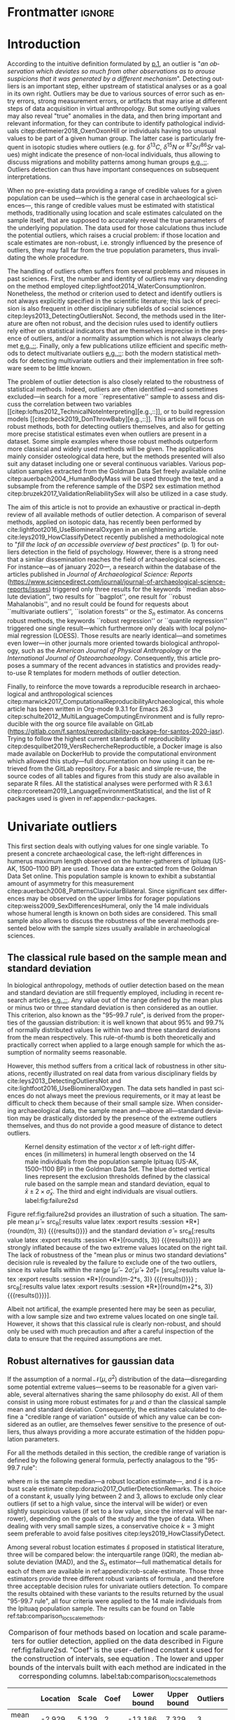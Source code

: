 #+AUTHOR: Frédéric Santos
#+LATEX_CLASS: elsarticle
#+LATEX_CLASS_OPTIONS: [review, 3p]
#+OPTIONS: toc:nil author:nil
#+STARTUP: overview
#+LATEX_HEADER: \usepackage[english]{babel}
#+LATEX_HEADER: \usepackage[matha,mathb]{mathabx}
#+LATEX_HEADER: \usepackage{amsmath}
#+LATEX_HEADER: \usepackage{lineno}
#+LATEX_HEADER: \usepackage{hyperref}
#+LATEX_HEADER: \journal{Journal of Archaeological Science: Reports}
#+LATEX_HEADER: \modulolinenumbers[1]
#+LATEX_HEADER: \bibliographystyle{model5-names}\biboptions{authoryear,sort}
#+LATEX_HEADER: \newcommand{\med}{\text{med}}
#+LANGUAGE: en

* Reviewers recommended to the editor                              :noexport:
- Gilles Escarguel
- Sébastien Lê
- Tamsin O'Connell
- Richard J. Smith
- Bruce E. Trumbo
* Initial cover letter                                             :noexport:
[[./cover_letter.org]]
* Shell command for reproducibility                                 :noexport:
  #+begin_src shell :eval no
  emacs -q -l init_Santos2020.el manuscript_outliers_Santos_2020.org
  #+end_src
* Frontmatter                                                        :ignore:
#+begin_export latex
\begin{frontmatter}

\title{Modern methods for old data: An overview of some robust methods for outliers detection with applications in osteology}

\author{Frédéric Santos\corref{cor1}}
\ead{frederic.santos@u-bordeaux.fr}
\cortext[cor1]{Corresponding author}
\address{Université de Bordeaux, UMR 5199 PACEA, Bâtiment B8, Allée Geoffroy Saint-Hilaire, CS 50023, 33615 Pessac Cedex, France.}

\begin{abstract}
Whereas outlier detection is routinely performed in archaeological sciences and may have a substantial impact of subsequent discussion and interpretations, modern and robust methods are rarely employed in our disciplinary field. The detection of univariate outliers mainly relies on the well-known rule of ``sample mean plus or minus two standard deviations'', whose the lack of robustness is illustrated in this article. Furthermore, specific and efficient methods for multivariate outliers seem to be very little known and rarely used through the literature published in the \textit{Journal of Archaeological Science: Reports}. To fill this gap, this article aims to present and summarize some robust methods well suited to the data usually gathered in archaeological and anthropological sciences, for both univariate and multivariate outliers. Robust methods for correlation and linear regression, whose results remain correct even in presence of strong outliers, are also illustrated. Methodological guidelines are discussed, in the light of applications in osteology. All the results (figures and tables) presented in this article can be fully reproduced with the companion R code available online, thus providing to the researchers some examples of templates for outliers detection.
\end{abstract}

\begin{keyword}
isolation forests \sep MAD \sep robust Mahalanobis distance \sep robust statistics \sep R language
\end{keyword}

\end{frontmatter}

\linenumbers
#+end_export
* Introduction
According to the intuitive definition formulated by [[citet:hawkins1980_IdentificationOutliers][p.1]], an outlier is "/an observation which deviates so much from other observations as to arouse suspicions that it was generated by a different mechanism/". Detecting outliers is an important step, either upstream of statistical analyses or as a goal in its own right. Outliers may be due to various sources of error such as entry errors, strong measurement errors, or artifacts that may arise at different steps of data acquisition in virtual anthropology. But some outlying values may also reveal "true" anomalies in the data, and then bring important and relevant information, for they can contribute to identify pathological individuals citep:dietmeier2018_OxenOxonHill or individuals having too unusual values to be part of a given human group. The latter case is particularly frequent in isotopic studies where outliers (e.g. for $\delta{}^{13}C$, $\delta{}^{15}N$ or ${}^{87}Sr/{}^{86}Sr$ values) might indicate the presence of non-local individuals, thus allowing to discuss migrations and mobility patterns among human groups [[citep:santana-sagredo2015_IsotopicEvidenceDivergent,hakenbeck2010_DietMobilityEarly][e.g.,::]]. Outliers detection can thus have important consequences on subsequent interpretations.

When no pre-existing data providing a range of credible values for a given population can be used---which is the general case in archaeological sciences---, this range of credible values must be estimated with statistical methods, traditionally using location and scale estimates calculated on the sample itself, that are supposed to accurately reveal the true parameters of the underlying population. The data used for those calculations thus include the potential outliers, which raises a crucial problem: if those location and scale estimates are non-robust, i.e. strongly influenced by the presence of outliers, they may fall far from the true population parameters, thus invalidating the whole procedure.

The handling of outliers often suffers from several problems and misuses in past sciences. First, the number and identity of outliers may vary depending on the method employed citep:lightfoot2014_WaterConsumptionIron. Nonetheless, the method or criterion used to detect and identify outliers is not always explicitly specified in the scientific literature; this lack of precision is also frequent in other disciplinary subfields of social sciences citep:leys2013_DetectingOutliersNot. Second, the methods used in the literature are often not robust, and the decision rules used to identify outliers rely either on statistical indicators that are themselves imprecise in the presence of outliers, and/or a normality assumption which is not always clearly met [[citep:wright2005_IdentifyingImmigrantsTikal,webb2013_ExploringGeographicOrigins][e.g.,::]]. Finally, only a few publications utilize efficient and specific methods to detect multivariate outliers [[citep:harris1988_PrincipalComponentsAnalysis,mahoney2006_DentalMicrowearNatufian,algee-hewitt2016_PopulationInferenceContemporary][e.g.,::]]: both the modern statistical methods for detecting multivariate outliers and their implementation in free software seem to be little known. 

The problem of outlier detection is also closely related to the robustness of statistical methods. Indeed, outliers are often identified ---and sometimes excluded---in search for a more ``representative'' sample to assess and discuss the correlation between two variables [[citep:loftus2012_TechnicalNoteInterpreting][e.g.,::]], or to build regression models [[citep:beck2019_DonThrowBaby][e.g.,::]]. This article will focus on robust methods, both for detecting outliers themselves, and also for getting more precise statistical estimates even when outliers are present in a dataset. Some simple examples where those robust methods outperform more classical and widely used methods will be given. The applications mainly consider osteological data here, but the methods presented will also suit any dataset including one or several continuous variables. Various population samples extracted from the Goldman Data Set freely available online citep:auerbach2004_HumanBodyMass will be used through the text, and a subsample from the reference sample of the DSP2 sex estimation method citep:bruzek2017_ValidationReliabilitySex will also be utilized in a case study.

The aim of this article is not to provide an exhaustive or practical in-depth review of all available methods of outlier detection. A comparison of several methods, applied on isotopic data, has recently been performed by cite:lightfoot2016_UseBiomineralOxygen in an enlightening article. cite:leys2019_HowClassifyDetect recently published a methodological note to "/fill the lack of an accessible overview of best practices/" (p. 1) for outliers detection in the field of psychology. However, there is a strong need that a similar dissemination reaches the field of archaeological sciences. For instance---as of january 2020---, a research within the database of the articles published in /Journal of Archaeological Science: Reports/ (https://www.sciencedirect.com/journal/journal-of-archaeological-science-reports/issues) triggered only three results for the keywords ``median absolute deviation'', two results for ``bagplot'', one result for ``robust Mahalanobis'', and no result could be found for requests about ``multivariate outliers'', ``isolation forests'' or the $S_n$ estimator. As concerns robust methods, the keywords ``robust regression'' or ``quantile regression'' triggered one single result---which furthermore only deals with local polynomial regression (LOESS). Those results are nearly identical---and sometimes even lower---in other journals more oriented towards biological anthropology, such as the /American Journal of Physical Anthropology/ or the /International Journal of Osteoarchaeology/. Consequently, this article proposes a summary of the recent advances in statistics and provides ready-to-use R templates for modern methods of outlier detection.

Finally, to reinforce the move towards a reproducible research in archaeological and anthropological sciences citep:marwick2017_ComputationalReproducibilityArchaeological, this whole article has been written in Org-mode 9.3.1 for Emacs 26.3 citep:schulte2012_MultiLanguageComputingEnvironment and is fully reproducible with the org source file available on GitLab (\url{https://gitlab.com/f.santos/reproducibility-package-for-santos-2020-jasr}). Trying to follow the highest current standards of reproducibility citep:desquilbet2019_VersRechercheReproductible, a Docker image is also made available on DockerHub to provide the computational environment which allowed this study---full documentation on how using it can be retrieved from the GitLab repository. For a basic and simple re-use, the source codes of all tables and figures from this study are also available in separate R files. All the statistical analyses were performed with R 3.6.1 citep:rcoreteam2019_LanguageEnvironmentStatistical, and the list of R packages used is given in ref:appendix:r-packages.

* Univariate outliers
This first section deals with outlying values for one single variable. To present a concrete archaeological case, the left-right differences in humerus maximum length observed on the hunter-gatherers of Ipituaq (US-AK, 1500--1100 BP) are used. Those data are extracted from the Goldman Data Set online. This population sample is known to exhibit a substantial amount of asymmetry for this measurement citep:auerbach2008_PatternsClavicularBilateral. Since significant sex differences may be observed on the upper limbs for forager populations citep:weiss2009_SexDifferencesHumeral, only the 14 male individuals whose humeral length is known on both sides are considered. This small sample also allows to discuss the robustness of the several methods presented below with the sample sizes usually available in archaeological sciences.

** The classical rule based on the sample mean and standard deviation
In biological anthropology, methods of outlier detection based on the mean and standard deviation are still frequently employed, including in recent research articles [[citep:bergstrom2019_NutritionalImportanceInvertebrates,lubritto2017_NewDietaryEvidence][e.g.,::]]. Any value out of the range defined by the mean plus or minus two or three standard deviation is then considered as an outlier. This criterion, also known as the "95–99.7 rule", is derived from the properties of the gaussian distribution: it is well known that about 95% and 99.7% of normally distributed values lie within two and three standard deviations from the mean respectively. This rule-of-thumb is both theoretically and practically correct when applied to a large enough sample for which the assumption of normality seems reasonable.

However, this method suffers from a critical lack of robustness in other situations, recently illustrated on real data from various disciplinary fields by cite:leys2013_DetectingOutliersNot and cite:lightfoot2016_UseBiomineralOxygen. The data sets handled in past sciences do not always meet the previous requirements, or it may at least be difficult to check them because of their small sample size. When considering archaeological data, the sample mean and---above all---standard deviation may be drastically distorded by the presence of the extreme outliers themselves, and thus do not provide a good measure of distance to detect outliers.

#+begin_src R :results file graphics :file figures/failure2sd.png :exports results :width 600 :height 400 :tangle ./../R/Figure1_densityplot.R :session *R*
##########################
### Load required packages
##########################
library(anthrostat)
library(bioanth)

############################
## Load the Goldman Data Set
############################
data(goldman, package = "bioanth")
## Select the population sample from Ipituaq (males only):
dat <- subset(goldman, NOTE == 'Ipituaq - Point Hope, AK' & Sex == "M")

##################################################
### Compute left-right asymmetry in humeral length
##################################################
asym <- na.omit(dat$LHML - dat$RHML)
names(asym) <- 1:length(asym) # each individual is given a label

#####################################
### Density plot + outliers detection
#####################################
## Set graphical parameters:
par(cex = 1.15, mar = c(4.5, 4.5, 1, 1))
## Perform outliers detection with anthrostat R package:
id_outl <- norm_outliers(asym, coef = 2)
## Kernel density plot, with decision thresholds for outliers:
plot(id_outl, method = "mean_std", number_id = 2)
#+end_src

#+CAPTION: Kernel density estimation of the vector $x$ of left-right differences (in millimeters) in humeral length observed on the 14 male individuals from the population sample Ipituaq (US-AK, 1500--1100 BP) in the Goldman Data Set. The blue dotted vertical lines represent the exclusion thresholds defined by the classical rule based on the sample mean and standard deviation, equal to $\bar{x} \pm 2 \times \hat{\sigma}_x$. The third and eight individuals are visual outliers. label:fig:failure2sd
#+ATTR_LATEX: :width 0.6\textwidth
#+RESULTS:
[[file:figures/failure2sd.png]]

#+begin_src R :results output :session *R* :exports none
## Compute some sample estimates (required for inline blocks below):
m <- mean(asym)
s <- sd(asym)
#+end_src

#+RESULTS:

Figure ref:fig:failure2sd provides an illustration of such a situation. The sample mean $\hat{\mu}$ = src_R[:results value latex :export results :session *R*]{round(m, 3)} {{{results(@@latex:-2.929@@)}}} and the standard deviation $\hat{\sigma}$ = src_R[:results value latex :export results :session *R*]{round(s, 3)} {{{results(@@latex:5.129@@)}}} are strongly inflated because of the two extreme values located on the right tail. The lack of robustness of the "mean plus or minus two standard deviations" decision rule is revealed by the failure to exclude one of the two outliers, since its value falls within the range $[\hat{\mu} - 2 \hat{\sigma}; \hat{\mu} + 2 \hat{\sigma}] =$ [src_R[:results value latex :export results :session *R*]{round(m-2*s, 3)} {{{results(@@latex:-13.186@@)}}} ; src_R[:results value latex :export results :session *R*]{round(m+2*s, 3)} {{{results(@@latex:7.329@@)}}}].

Albeit not artifical, the example presented here may be seen as peculiar, with a low sample size and two extreme values located on one single tail. However, it shows that this classical rule is clearly non-robust, and should only be used with much precaution and after a careful inspection of the data to ensure that the required assumptions are met.

** Robust alternatives for gaussian data
If the assumption of a normal $\mathcal{N}(\mu, \sigma^2)$ distribution of the data---disregarding some potential extreme values---seems to be reasonable for a given variable, several alternatives sharing the same philosophy do exist. All of them consist in using more robust estimates for $\mu$ and $\sigma$ than the classical sample mean and standard deviation. Consequently, the estimates calculated to define a "credible range of variation" outside of which any value can be considered as an outlier, are themselves fewer sensitive to the presence of outliers, thus always providing a more accurate estimation of the hidden population parameters.

For all the methods detailed in this section, the credible range of variation is defined by the following general formula, perfectly analagous to the "95-99.7 rule": 

#+begin_export latex
\begin{equation}
[m - k \cdot \hat{s} \, ; \, m + k \cdot \hat{s}] \label{eq:formula_loc_scale_univ}
\end{equation}
#+end_export

where $m$ is the sample median---a robust location estimate---, and $\hat{s}$ is a robust scale estimate citep:dorazio2017_OutlierDetectionRemarks. The choice of a constant $k$, usually lying between $2$ and $3$, allows to exclude only clear outliers (if set to a high value, since the interval will be wider) or even slightly suspicious values (if set to a low value, since the interval will be narrower), depending on the goals of the study and the type of data. When dealing with very small sample sizes, a conservative choice $k = 3$ might seem preferable to avoid false positives citep:leys2019_HowClassifyDetect. 

Among several robust location estimates $\hat{s}$ proposed in statistical literature, three will be compared below: the interquartile range (IQR), the median absolute deviation (MAD), and the $S_n$ estimator---full mathematical details for each of them are available in ref:appendix:rob-scale-estimate. Those three estimators provide three different robust variants of formula \eqref{eq:formula_loc_scale_univ}, and therefore three acceptable decision rules for univariate outliers detection. To compare the results obtained with these variants to the results returned by the usual "95-99.7 rule", all four criteria were applied to the 14 male individuals from the Ipituaq population sample. The results can be found on Table ref:tab:comparison_loc_scale_methods.

#+begin_src R :results value table :exports results :colnames yes :rownames yes :tangle ./../R/Table1_compare_methods.R
##########################
### Load required packages
##########################
library(anthrostat)
library(bioanth)

#############################
### Load the Goldman Data Set
#############################
data(goldman, package = "bioanth")
## Select the population sample from Ipituaq (males only):
dat <- subset(goldman, NOTE == 'Ipituaq - Point Hope, AK' & Sex == "M")

##################################################
### Compute left-right asymmetry in humeral length
##################################################
asym <- na.omit(dat$LHML - dat$RHML)
names(asym) <- 1:length(asym) # each individual is given a label

#####################################################################
### Summarize and compare four different outlier detection strategies
#####################################################################
results <- norm_outliers(asym, coef = 2)
summary(results)
#+end_src

#+CAPTION: Comparison of four methods based on location and scale parameters for outlier detection, applied on the data described in Figure ref:fig:failure2sd. "Coef" is the user-defined constant $k$ used for the construction of intervals, see equation \eqref{eq:formula_loc_scale_univ}. The lower and upper bounds of the intervals built with each method are indicated in the corresponding columns. label:tab:comparison_loc_scale_methods
#+RESULTS:
|                 | Location | Scale | Coef | Lower bound | Upper bound | Outliers |
|-----------------+----------+-------+------+-------------+-------------+----------|
| mean and sd     |   -2.929 | 5.129 |    2 |     -13.186 |       7.329 | 3        |
| median and IQR  |       -4 |  2.78 |    2 |       -9.56 |        1.56 | 3, 8     |
| median and MAD  |       -4 | 2.965 |    2 |       -9.93 |        1.93 | 3, 8     |
| median and $S_n$ |       -4 | 3.578 |    2 |     -11.156 |       3.156 | 3, 8     |

It can be seen that, unlike the usual method based on non-robust estimates, the three robust methods detect both the individuals 3 and 8 as outliers. None of them suffer from the inflation of location and scale parameters---caused by the two outliers located on the right tail---that affects the usual method. As a consequence, at any given value of $k$, the interval they provide for outlier detection is much narrower, and more accurately captures the range of usual values for the humeral asymmetry in this population sample.

** Robust methods which do not assume normality
In most contexts of past sciences, such as osteometric or isotopic studies, there is almost always a presupposition of normality for all the variables considered---once again, discarding a few potential "true" outliers (e.g., migrants, pathological individuals or entry errors). As noted by [[citet:lightfoot2016_UseBiomineralOxygen][::p. 22]], skewed data may simply indicate a sample with several outliers on the same distribution tail, as in Figure ref:fig:failure2sd. 

Severely skewed distributions arise almost systematically in some disciplinary fields such as neurosciences citep:rousselet2019_ReactionTimesOther. Specific methods have been proposed for such variables, and numerous formulas do exist depending on the degree of skewness observed on the data citep:hubert2008_AdjustedBoxplotSkewed. Conversely, few variables studied by biological anthropologists or archaeologists are intrinsically far from normality. For those reasons, the need of specific methods for non-gaussian data is lower than in other disciplines. Consequently, the methods accounting for skewed distributions are to be used with caution, for they might lead to spurious results as it will be shown below.

As a general rule:
1. If the distribution may at least be considered as symmetrical, the three robust variants exposed in section [[Robust alternatives for gaussian data]] remain valid, albeit more difficult to use since their scale factors must be approximated through computer simulations citep:rousseeuw1993_AlternativesMedianAbsolute.
2. If there is a good reason to suspect an asymmetric or skewed distribution in the whole underlying population, the use of a robust measure of skewness such as the medcouple citep:brys2004_RobustMeasureSkewness might constitute a useful first step. A high medcouple value (close to 1) may indicate that the variable is intrinsically skewed, i.e. exhibits a substantial skewness that is not only due to a few outliers.

In the general case of no particular assumption about the distribution of the variable, boxplot-based rules are a simple yet efficient way to proceed.

*** The classical boxplot rule
Boxplots citep:tukey1977_ExploratoryDataAnalysis are often used to detect univariate outliers. Widely used in past sciences, this rule makes no particular assumption about the underlying distribution. According to the standard boxplot rule, the credible range of credible values (i.e., the boxplot /fences/) is defined by:

#+begin_export latex
\begin{equation}
[q_1 - k \cdot IQR \, ; \, q_3 + k \cdot IQR] \label{eq:boxplot}
\end{equation}
#+end_export

where $q_1$ and $q_3$ are the first and third empirical quartiles respectively. The constant $k$ is traditionally set to $1.5$, although more conservative values such as 2 or 3 are also admissible depending on the goals of the study. It should be noted that this interval is centered around the arithmetic mean of $q_1$ and $q_3$ (which is usually not equal to the median) and is not symmetrical.

*** Adjusted boxplots for skewed distributions
Some amendments to the previous rule have been proposed to achieve a better accuracy for skewed distributions. For slightly skewed distributions, cite:kimber1990_ExploratoryDataAnalysis proposed a rule based on so-called semi-interquartile ranges, and defined the following interval:

#+begin_export latex
\begin{equation}
[q_1 - 2k \cdot (m - q_1) \, ; \, q_3 + 2k \cdot (q_3 - m)]  \label{eq:adjusted_boxplot}
\end{equation}
#+end_export
using previous notations, and a value of $k$ still usually equal to 1.5.

*** Application to the Goldman Data Set
An example of visually slightly skewed distribution can be given by considering the asymmetry in tibia mediolateral diameter within the population sample of Giza (Egypt, 4700--4200 BP, shortcode in the Goldman Data Set: "Pyramiden, Gizeh"). A kernel density estimation of those values is presented in Figure ref:fig:asymGiza.

#+begin_src R :results file graphics :file figures/skewness.png :exports results :width 600 :height 400 :tangle ./../R/Figure2_Giza.R
##########################
### Load required packages
##########################
library(bioanth)
library(univOutl)

#############################
### Load the Goldman Data Set
#############################
data(goldman)
goldman <- as.data.frame(goldman) # tibble to data.frame
## Select the population sample of Giza:
dat <- subset(goldman, NOTE == "Pyramiden, Gizeh")

#####################################################
### Compute asymmetry in tibia medio-lateral diameter
#####################################################
dat <- na.omit(dat[ , c("RTMLD", "LTMLD")])
asym <- dat$RTMLD - dat$LTMLD
names(asym) <- 1:length(asym)

#####################################
### Density plot + outliers detection
#####################################
## Kernel density estimation:
kde <- density(asym, adjust = 1.4)
## Density plot:
par(cex = 1.15, mar = c(4.5, 4.5, 1, 1))
plot(kde, main = "")
rug(asym, col = "red", lwd = 2)
## Add the names of the most extreme values on the right tail:
text(x = sort(asym, dec = TRUE)[1:4], y = 0, pos = c(3, 4, 2, 3),
     labels = names(sort(asym, dec = TRUE)[1:4]), col = "red")
## Add thresholds for outlier detection:
abline(v = boxB(asym, method = "resistant")$fences, # standard fences
       col = "darkgoldenrod", lty = 2, lwd = 2)
abline(v = boxB(asym, method = "asymmetric")$fences, # asymmetric fences
       col = "purple", lty = 3, lwd = 2)
## Add a legend:
legend("topright", lty = c(2, 3),
       col = c("darkgoldenrod", "purple"),
       legend = c("Standard boxplot fences",
                  "Asymmetric boxplot fences")
       )
#+end_src

#+CAPTION: Kernel density estimation of the vector right-left differences (in millimeters) in tibial mediolateral diameter observed on the 21 individuals from the population sample of Giza (Egypt, 4700--4200 BP) in the Goldman Data Set. The four most extreme individuals on the right tail are labeled in red. label:fig:asymGiza
#+ATTR_LATEX: :width 0.6\textwidth
#+RESULTS:
[[file:figures/skewness.png]]

Out of any context, this distribution might simply be regarded as right-skewed. Actually, asymmetric boxplot fences do not detect any outlier---not even the extreme individual 14. This basically means that /if one makes the assumption that tibial asymmetries are intrinsically right-skewed in the whole underlying population/, then no value can be regarded as an outlier in this sample. Such an asymmetry pattern might happen: as various subsets of a given population can present different degrees of directional asymmetry citep:graham2016_FluctuatingAsymmetryHuman, a complex mixture of fluctuating asymmetry, differential directional asymmetry and/or antisymmetry might indeed end in a skewed distribution. However, if this---strong---assumption is false, accounting for skewness leads to misleading results, since this skewness would not be a characteristic of the underlying population but rather a side-effect of several outliers located on the right tail. Indeed, standard boxplot fences (not adjusted for skewness) do detect the individual 14 as a clear outlier in this population sample.

Accounting for skewed distributions is then a delicate matter and relies on strong biological assumptions that should definitely be supported by previous knwoledge. The choice of a given method of outlier detection must not be based only on statistical considerations, but also depends on the biological knowledge about the variable and population studied citep:leys2019_HowClassifyDetect.

* Multivariate outliers
When several variables are involved, using specific methods is mandatory, and one should not rely only on a combination of univariate methods, although it may be a good starting point to get a basic understanding of the data citep:unwin2019_MultivariateOutliersO3. Among many other available algorithms such as ``Dbscan'' citep:ester1996_DensitybasedAlgorithmDiscovering or ``hdoutliers'' citep:wilkinson2018_VisualizingBigData, two methods are detailed below, which are both conceptually rather simple and practically easy-to-use, and have efficient implementations in both R and Python languages.

** Robust Mahalanobis distance
Unlike euclidean distance, Mahalanobis distance takes into account the correlation between the variables when computing dissimilarities among individuals. For this reason, it is popular in biological anthropology citep:pilloud2016_BiologicalDistanceAnalysis, where the data suffers almost always from intercorrelation. In a formal way, Mahalanobis distance between an individual $x_i$ (described by $p$ variables) and the multivariate sample mean $\hat{\mu}$ is defined by:

#+begin_export latex
\begin{equation}
D_{i} = \sqrt{{}^t(x_i - \hat{\mu}) \Sigma^{-1} (x_i - \hat{\mu})} \label{eq:maha}
\end{equation}
#+end_export

where $x_i, \hat{\mu} \in \mathbb{R}^p$, and $\Sigma$ is the $p \times p$ empirical covariance matrix.

The Mahalanobis distance can be used to detect multivariate outliers [[citep:stynder2009_CraniometricEvidenceSouth][e.g.,::]]. It is known to be primarily applicable to multivariate normal distributions---or at least elliptically symmetric unimodal distributions---although some studies suggest that its use can be generalized to some extent when the data depart from normality citep:warren2011_UseMahalanobisDistance. The outliers are those individuals whose the distance to the centroid $\hat{\mu}$ is greater than $\sqrt{\chi^2_{p; 1-\alpha}}$, i.e. the square-root of the $1-\alpha$ quantile of a Pearson distribution with $p$ degrees of freedom. $\alpha$ may usually vary from 0.001 (for a very conservative rule) to 0.05 (for a not too conservative rule), depending on the aim of the study.

This method is a generalization of the univariate rule relying on the sample mean and standard deviation, described in section [[The classical rule based on the sample mean and standard deviation]], and thus it suffers from the same lack of robustness. As for the ``95--99.7 rule'' in the univariate case, the estimates used in the formula \eqref{eq:maha} are non-robust and may be distorded by potential outliers, thus making invalid the whole decision rule.

A robust variant of Mahalanobis distance, also known as the MCD (minimum covariance determinant) algorithm, was proposed to circumvent these weaknesses citep:rousseeuw1999_FastAlgorithmMinimum,hubert2018_MinimumCovarianceDeterminant. Intuitively, it can be seen as an iterative method that uses only the "good part of the data" (i.e., uncontaminated data) to derive a robust location estimate $\hat{\mu}_{\text{MCD}}$ and a robust variability estimate $\hat{\Sigma}_{\text{MCD}}$ which will be used instead of the classical $\hat{\mu}$ and $\hat{\Sigma}$ estimates in equation \eqref{eq:maha}. As in the case of the usual Mahalanobis distance, the outliers are defined as those individuals whose robust Mahalanobis distance exceeds the threshold $\sqrt{\chi^2_{p; 1-\alpha}}$. More mathematical details, along with basic guidelines to determine the "good part of the data", are available in ref:appendix:robust-maha.

A simple (and easy to visualize) example may be used to illustrate the differences between the classical and robust versions of the Mahalanobis distance. Figure ref:fig:plot3d_Sayala represents a three-dimensional scatterplot for the Sayala population sample, retrieved from the Goldman Data Set. The maximal lengths of three long bones, the left femur, humerus and tibia, are considered. Visually, three outliers---the individuals 7, 14 and 20---can be identified.

#+begin_src R :results file graphics :file figures/plot3D-sayala.png :exports results :width 500 :height 450 :tangle ./../R/Figure3_plot3D_Sayala.R
##########################
### Load required packages
##########################
library(bioanth)
library(scatterplot3d)

#############################
### Load the Goldman Data Set
#############################
data(goldman, package = "bioanth")
## Select the population sample "Sayala":
sayala <- subset(goldman, NOTE == "Sayala")
## Select appropriate variables (left bones, 3 max. lengths):
sayala <- na.omit(sayala[ , c("LFML", "LTML", "LHML")])
## Relabel the individuals (more convenient in graphical representation):
rownames(sayala) <- 1:nrow(sayala)

###########
### 3D plot
###########
s3d <- scatterplot3d(x = sayala[, 1], y = sayala[, 2], z = sayala[, 3],
                     highlight.3d = TRUE, box = FALSE, type = "h",
                     pch = 16, lty.hplot = 3,
                     xlab = "LFML (mm)", ylab = "LTML (mm)", zlab = "LHML (mm)",
                     mar = c(2.5, 2.5, 0, 2))
text(s3d$xyz.convert(sayala), labels = rownames(sayala),
     pos = 3, cex = 0.9)
#+end_src

#+CAPTION: 3D scatterplot of the population sample of Sayala, drawn from the Goldman Data Set. The maximal lengths of three long bones are represented. label:fig:plot3d_Sayala
#+ATTR_LATEX: :width 0.55\textwidth
#+RESULTS:
[[file:figures/plot3D-sayala.png]]

The presence of those outliers causes an inflation of the generalized variance, i.e. a distorsion of the classical covariance matrix $\Sigma$. Consequently, the classical and robust Mahalanobis distances provide different sets of outliers here (Fig. ref:fig:stripcharts-maha). For an $\alpha$ level of 0.01, the classical version detects no outlier at all, whereas the robust version identifies the two individuals 14 and 20. For an $\alpha$ level of 0.05, the robust version also detects the individual 7, which is still far from the exclusion boundary for the classical version.

#+begin_src R :results file graphics :file figures/maha-dd.png :exports results :width 400 :height 400 :tangle ./../R/Figure4_stripcharts_mahalanobis.R
##########################
### Load required packages
##########################
library(bioanth)
library(robustbase)

#############################
### Load the Goldman Data Set
#############################
data(goldman, package = "bioanth")
goldman <- as.data.frame(goldman) # tibble to data.frame
## Select the population sample "Sayala" :
sayala <- subset(goldman, NOTE == "Sayala")
## Select appropriate variables (left bones, 3 max. lengths):
sayala <- na.omit(sayala[ , c("LFML", "LTML", "LHML")])
## Relabel the individuals (more convenient in graphical representation):
rownames(sayala) <- 1:nrow(sayala)

#################################
### Compute Mahalanobis distances
#################################
## Classic distance:
maha <- mahalanobis(sayala, center = colMeans(sayala),
                    cov = cov(sayala))
## Robust distances:
mcd <- covMcd(sayala, alpha = 0.75,
              nsamp = "best")$mah
## Add individual IDs:
names(mcd) <- names(maha) <- rownames(sayala)

#####################################################
### Plot the classic and robust Mahalanobis distances
#####################################################
set.seed(12345) # arbitrary seed to ensure reproducbility
par(cex = 1.15, mar = c(2.5, 4, 1, 1))
stripchart(x = list(maha, mcd), method = "jitter",
           vertical = TRUE, group.names = c("Classic", "Robust"),
           pch = 16, jitter = 0.04, ylab = "Mahalanobis distances")
## Add thresholds (Pearson quantiles):
abline(h = qchisq(0.99, df = 3), lty = 2, col = "red")
abline(h = qchisq(0.95, df = 3), lty = 2, col = "orange")
## Add the names of the individuals detected as outliers:
text(x = 2, y = sort(mcd, decreasing = TRUE)[1:3],
     labels = names(sort(mcd, decreasing = TRUE))[1:3], pos = 2)
text(x = c(0.95, 1.05), y = sort(maha, decreasing = TRUE)[1:2],
     labels = names(sort(maha, decreasing = TRUE))[1:2], pos = 3)
## Add the legend:
legend("topleft", lty = 2, col = c("red", "orange"),
       legend = c(expression(paste(alpha, " = ", 0.01)),
                  expression(paste(alpha, " = ", 0.05))))
#+end_src

#+CAPTION: Stripcharts displaying the squared classical and robust Mahalanobis distances between each individual and the centroid. The dotted lines symbolize the exclusion thresholds $\chi^2_{p;1-\alpha}$ for two different $\alpha$ values. The maximal lengths of three long bones from the population sample of Sayala (Goldman Data Set) were considered (LTML, LHML, LFML). label:fig:stripcharts-maha
#+ATTR_LATEX: :width 0.45\textwidth
#+RESULTS:
[[file:figures/maha-dd.png]]

However, even the robust Mahalanobis distance presents some drawbacks that are likely to be encountered in past sciences. First, Mahalanobis distance can only capture linear relationships between variables, and can deliver spurious results when non-linear patterns are involved. Second, to achieve a sufficient stability and accuracy in the estimation of the covariance matrix, the number of individuals should be greater than three times the number of variables citep:harbottle1976_ActivationAnalysisArchaeology. Combining these two limitations, it is safer to use Mahalanobis distances only when dealing with a small number of dimensions. In such a situation, one can verify that there are no complex non-linear relationships in the data---for example using a pairs plot---, and it is easier to reach a sufficient sample size to ensure a reliable estimation of $\Sigma$.

** Isolation forests
Given the limitations of the classical procedures based on Mahalanobis distances, isolation forests present a useful and very robust alternative. Isolation forests are a recent algorithm of "anomaly detection" citep:liu2012_IsolationBasedAnomalyDetection, based on random forests citep:breiman2001_RandomForests. This method does not rely on any assumption about the distribution of the data, nor any given classical dissimilarity (e.g., euclidean, Mahalanobis).

The general idea is that "anomalies" can be defined by both their unusual values and their rarity, so that they are quite /isolated/ in the data, and therefore easy to localize. Indeed, identifying a point located right in the middle of a point cloud will usually require numerous instructions, whereas one single instruction may be sufficient to describe an outlier (e.g., "this is the only individual with $X_5 > 250$"). 

An isolation forest corresponds to a set of $B$ /isolation trees/, which are themselves randomly built decision trees that are grown until there is one single individual in each terminal leaf. Since outliers are supposed to be easily isolated in the data, they will correspond to the shortest paths in the isolation trees. A measure of credibility for an individual to be outlier is then its corresponding average path length within the $B$ isolation trees. An anomaly score, lying in $[0,1]$ and being a function of the sample size and the average path length, is computed for each individual.

According to cite:liu2012_IsolationBasedAnomalyDetection, a quick rule-of-thumb can provide a first indication as concerns the presence of outliers: if all the individuals have anomaly scores very close or inferior to 0.5, there is likely no multivariate outlier at all in the data. Conversely, if some anomaly scores depart from 0.5 and raise closer to 1, the corresponding individuals are likely to be outliers.

An isolation forest with 100 isolation trees is built on the same data as in the previous section (Sayala population sample with three variables: LTML, LHML, LFML). The anomaly scores, sorted by decreasing order, can be found in Figure ref:fig:anomaly_scores_sayala. The isolation forest algorithm provides evidence to consider the individuals 20, 7 and 14 as outliers, since their anomaly scores are the only ones to exhibit a substantial departure from the reference value of 0.50. This conclusion is consistent with the results obtained via the robust Mahalanobis distance (cf. Fig. ref:fig:stripcharts-maha). Isolation forests can thus provide a useful indication about possible multivariate outliers, by studying both the global distribution of anomaly scores (in search for "elbows" or gaps) and their absolute distance to 0.50.

#+begin_src R :results file graphics :file figures/anomaly_plot.png :exports results :width 650 :height 400 :tangle ./../R/Figure5_anomaly_scores_sayala.R
##########################
### Load required packages
##########################
library(bioanth)
library(FactoMineR)
library(solitude)

#############################
### Load the Goldman Data Set
#############################
data(goldman)
goldman <- as.data.frame(goldman) # tibble to data.frame
## Select the population sample "Sayala":
sayala <- subset(goldman, NOTE == "Sayala")
## Select three appropriate variables (max. lengths):
sayala <- na.omit(sayala[ , c("LFML", "LTML", "LHML")])
## Relabel the individuals:
rownames(sayala) <- 1:nrow(sayala)

#############################
### Build an isolation forest
#############################
isofo <- isolationForest$new(seed = 2020, nproc = 2,
                             sample_size = nrow(sayala),
                             num_trees = 100)
isofo$fit(sayala)
## Compute the anomaly scores:
scores <- round(isofo$scores, 3)
scores <- as.data.frame(scores[, c(1, 3)])
colnames(scores) <- c("ID", "anomaly_score")
## Sort the anomaly scores in decreasing order:
head(scores[order(scores$anomaly_score, decreasing = TRUE), ], 10)
ordered_scores <- scores[order(scores$anomaly_score, decreasing = TRUE), ]

###########################
### Plot the anomaly scores
###########################
par(cex = 1.21, mar = c(2, 4.5, 1, 1))
plot(x = 1:nrow(ordered_scores), y = ordered_scores$anomaly_score,
     type = "b", pch = 15, col = "navy", ylim = c(0.3, 0.85),
     xlab = "", ylab = "Anomaly score", axes = FALSE,
     main = "Anomaly scores by decreasing order")
## Add various decorations:
text(x = 1:nrow(ordered_scores), y = ordered_scores$anomaly_score,
     labels = ordered_scores$ID, pos = 3, col = "navy")
axis(side = 2)
abline(h = 0.5, lty = 2, col = "gray30")
#+end_src

#+CAPTION: Plot of the anomaly scores obtained by an isolation forest to detect outliers from the population sample of Sayala (Goldman Data Set), when three maximal lengths are considered (LTML, LHML, LFML). The scores are sorted in decreasing order and the corresponding individual IDs are indicated. label:fig:anomaly_scores_sayala
#+ATTR_LATEX: :width 0.6\textwidth
#+RESULTS:
[[file:figures/anomaly_plot.png]]

* Cellwise outliers: a case study
Although they may correspond to different situations, the two multivariate methods presented in section [[Multivariate outliers]] still have a common drawback. They allow to identify the best candidates for being outliers, but they do not tell /why/ those individuals differ from the typical observations, i.e. on which variables they present anomalous values. Such an investigation is sometimes possible by inspecting several simple graphical outputs, such as a pairs plot---which is a matrix of pairwise bivariate scatterplots. However, this becomes very time-consuming and difficult when the number of variables increases. In such a case, one may think to principal component analysis as a way of finding the variables involved in the ``outlyingness'' of a given individual. But outliers may sometimes be visible only on the few last principal axes citep:jolliffe2002_PrincipalComponentAnalysis, which are usually not inspected; and they might even not be clearly visible at all citep:kandanaarachchi2019_DimensionReductionOutlier. Therefore, in some situations, it may be quite difficult to figure out what is wrong with an individual detected as suspect by the robust Mahalanobis distance or isolation forests.

This problem is addressed by a recent algorithm called DDC, for Deviating Data Cells citep:rousseeuw2018_DetectingDeviatingData. This algorithm seems to be particularly promising for osteoarchaeological studies, for it can handle missing values---to some extent---and allow rich and precise interpretations about the unusual measurements observed on an individual. In particular, this algorithm may allow to distinguish the individuals whose outlyingness is only due to their extremity on a single variable, and the individuals whose outlyingness is rather due to an unsual combination of values which would be perfectly acceptable when considered individually---i.e., ``shape outliers''.

DDC algorithm begins by finding potential extreme values on each single variable, and then looks for unusual combinations of values---e.g., a rather long femur and a rather short tibia---by considering subsets of correlated variables. All data cells exhibiting anomalies are /flagged/ in a graphical output: unusually low values are colored in blue, high values are colored in red, and all data cells presenting credible values are indicated in yellow. DDC therefore introduces a new paradigm in outlier detection, moving from /rowwise outliers/ (individuals globally considered as anomalies) to /cellwise outliers/ (each individual will usually have at most some flagged values, and still a bunch of credible values). One can also set the tolerance probability value, i.e. a cutoff value for flagging only extreme outliers or slightly unusual values (default value is 0.99).

This method can be illustrated on a subset of individuals extracted from the reference sample of DSP2. This subset is composed of 22 left ossa coxae belonging to male individuals from the Cleveland population sample. Following the DSP2 method, ten measurements have been collected on each os coxae, resulting in a small sample with only twice as many individuals than variables. With ten measurements, inspecting the 45 possible bivariate scatterplots is difficult and not necessarily informative, since the anomalies may imply combinations of four or more variables.

A PCA does not show any clear outliers on the first three principal axes. When considering each variable separately, only three individuals stand out according to the classical boxplot rule (extensive results available as Supporting Information online). The individual 96 exhibits a low value for the variable PUM, the individual 108 a high value for SPU, and the individuals 108 and 64 may be seen as outliers for the variable SS. Unsurprisingly, those three individuals, being easy to "isolate" from the rest of the data, are the best candidates to be regarded as outliers according to the anomaly scores derived by isolation forests (Fig. ref:fig:anomaly_scores_dsp2).

#+begin_src R :results graphics file :file figures/detect_dsp2.png :exports results :width 600 :height 400 :session *R* :tangle ./../R/Figure6_anomaly_scores_dsp2.R
##########################
### Load required packages
##########################
library(anthrostat)
library(solitude)

##################
### Import dataset
##################
## Load DSP2 data:
data(data_dsp)
## Filter dataset:
dat <- subset(data_dsp, Collection == "Cleveland-EA")
dat <- subset(dat, Sex == "M")
dat <- subset(dat, Lat == "L")
dat <- na.omit(dat[, 5:ncol(dat)])

#########################
### Run iForest algorithm
#########################
isofo <- isolationForest$new(nproc = 3,
                             sample_size = nrow(dat),
                             num_trees = 1000)
isofo$fit(dat)
## Compute the anomaly scores:
scores <- round(isofo$scores, 3)
scores <- as.data.frame(scores[, c(1, 3)])
colnames(scores) <- c("ID", "anomaly_score")
## Sort the anomaly scores in decreasing order:
head(scores[order(scores$anomaly_score, decreasing = TRUE), ], 10)
ordered_scores <- scores[order(scores$anomaly_score, decreasing = TRUE), ]
## Plot the anomaly scores:
par(cex = 1.21, mar = c(1, 4.5, 1, 1))
plot(x = 1:nrow(ordered_scores), y = ordered_scores$anomaly_score,
     type = "b", pch = 15, col = "navy", ylim = c(0.35, 0.7),
     xlab = "", ylab = "Anomaly score", axes = FALSE,
     xlim = c(0, nrow(dat)),
     main = "Anomaly scores by decreasing order")
## Add various decorations:
text(x = 1:3, y = ordered_scores$anomaly_score[1:3],
     labels = rownames(dat)[ordered_scores$ID[1:3]], col = "navy",
     cex = 0.9, pos = c(3, 2, 4))
axis(side = 2)
abline(h = 0.5, lty = 2, col = "gray30")
#+end_src

#+CAPTION: Anomaly scores obtained with isolation forests for 22 male individuals extracted from the DSP2 reference sample. The three individuals with the highest anomaly scores are identified on the plot. label:fig:anomaly_scores_dsp2
#+ATTR_LATEX: :width 0.6\textwidth
#+RESULTS:
[[file:figures/detect_dsp2.png]]

However, this not entirely the end of the story: some unusual combinations of variables can also be observed on other individuals. Figure ref:fig:ddc_dsp2 shows the deviating data cells flagged by the DDC algorithm. The results already known from univariate analysis can usually also be retrieved on this plot: for instance, the individual 108 has indeed be flagged by the algorithm for having high values of SPU and SS, which confirms the results from the well known boxplot rule. However, many other cells are flagged, even for individual that show no univariate anomaly and have low anomaly scores in Figure ref:fig:anomaly_scores_dsp2. For instance, individual 76 exhibits an unusual combination of high PUM and low VEAC measurements: none of those values stand out by themselves but both are atypical with respect to the values taken by the variables most correlated to them. The individual 112 exhibits exactly the reverse combination, with low PUM and high VEAC values. Similarly, the individual 100 exhibits a combination of a rather high SS and very low SCOX, which is also unusual within this population sample. Those peculiarities can indeed be confirmed when going back to the raw data, but the PCA was totally unhelpful to identify those slight anomalies. This highlights a crucial fact: when the anomaly only concerns one given pair of variables among ten possible measurements, the impact may be sufficiently moderate so that multivariate methods cannot consider the individual as /globally/ suspect. The DDC algorithm allows to detect the individuals having a slightly different morphology, even if it is restricted to a very precise region of the bone under study.

#+begin_src R :results graphics file :file figures/cellwise_dsp2.png :exports results :width 500 :height 600 :session *R* :tangle ./../R/Figure7_ddc_plot.R
##########################
### Load required packages
##########################
library(anthrostat)
library(cellWise)

##################
### Import dataset
##################
## Load DSP2 data:
data(data_dsp)
## Filter dataset:
dat <- subset(data_dsp, Collection == "Cleveland-EA")
dat <- subset(dat, Sex == "M")
dat <- subset(dat, Lat == "L")
dat <- na.omit(dat[, 5:ncol(dat)])

#####################
### Run DDC algorithm
#####################
ddc <- DDC(dat, DDCpars = list(tolProb = 0.975))
cellWise::cellMap(D = ddc$remX,
                  R = ddc$stdResid,
                  rowlabels = rownames(dat),
                  columnlabels = colnames(dat),
                  showVals = NULL)
#+end_src

#+CAPTION: Deviating data cells flagged by the DDC algorithm on 22 male individuals extracted from the DSP2 reference sample. Unusually low values are colored in blue (if strong anomaly) or puple (if slight), and high values are colored in red or orange. A tolerance probability of 0.975 has been used. label:fig:ddc_dsp2
#+ATTR_LATEX: :width 0.5\textwidth
#+RESULTS:
[[file:figures/cellwise_dsp2.png]]

* Bivariate outliers
This last section focuses on the particular case of bivariate data. Although general methods for multivariate outliers (especially the Mahalanobis distance, detailed in section [[Robust Mahalanobis distance]]) can also be used when considering only two variables, some tools were specifically developed for this situation.

** Outliers in the context of correlation and linear regression
When considering the relationship between two continuous variables, three main types of outliers can be defined. In the first panel of Figure ref:fig:type_outliers_reg, one single individual is far from the regression line, but its position---near the average of the explanatory variable RHML---gives it only a limited influence in the regression model. In the middle panel, two extreme individuals can be identified on the margins of the horizontal axis. However, those two individuals perfectly respect the relationship observed on the other individuals, and the regression lines with or without those two extreme points are indistinguishable. Finally, the right panel shows a /leverage/ individual, i.e. an individual which is both located on the margin of the explanatory variable and has a high residual value: this type of individual has a great influence in a regression model, especially when dealing with small sample sizes.

#+begin_src R :results file graphics :file figures/type_outliers_reg.png :exports results :width 900 :height 300 :tangle ./../R/Figure8_types_outliers.R
#############################
### Load the required package
#############################
library(bioanth)

#############################
### Load the Goldman Data Set
#############################
data(goldman, package = "bioanth")

###########################################
### Define an helper function for the plots
###########################################
plot_out_GDS <- function(data, pop, x_var = "RHML", y_var = "RTML",
                         title = NULL, index_outl = NULL) {
    ## Select a sub-sample from 'data':
    samp <- subset(data, NOTE == pop)
    ## Select complete cases for two variables:
    samp <- na.omit(samp[ , c(x_var, y_var)])
    ## Plot linear regression:
    form <- as.formula(paste(y_var, "~", x_var))
    plot(form, data = samp, pch = 16, main = title,
         xlab = paste(x_var, "(mm)"),
         ylab = paste(y_var, "(mm)"))
    abline(lm(form, data = samp), lty = 2)
    abline(lm(form, data = samp[-index_outl, ]),
           lty = 3, col = "blue")
}

########
### Plot
########
## Set graphial parameters:
par(mfrow = c(1, 3), cex = 0.9)
## Type 1: extreme residual value near the average of X
plot_out_GDS(data = goldman, pop = "Tsugumo Shell Mound",
           x_var = "RHML", y_var = "RTML",
           title = "(1) Tsugumo Shell Mound",
           index_outl = 8)
## Type 2: extreme individual on the X axis
plot_out_GDS(data = goldman, pop = "Germany, Hamann-Todd",
           x_var = "LFML", y_var = "RFML",
           title = "(2) Germany, Hamann-Todd",
           index_outl = c(15, 21))
## Type 3: leverage point
plot_out_GDS(data = goldman, pop = "Dynastic Egyptian, El Hesa",
           x_var = "RTML", y_var = "RFML",
           title = "(3) Dynastic Egyptian, El Hesa",
           index_outl = 23)
#+end_src

#+CAPTION: Illustration of three types of outliers in linear regression, with three different population samples drawn the Goldman Data Set. Their corresponding shortcodes in this dataset are indicated as the main title; the shortcodes of the variables are indicated as axes labels. The black dashed lines are the regression lines including all the individuals; the blue dotted lines are the regression lines excluding the visual outliers. label:fig:type_outliers_reg
#+ATTR_LATEX: :width \textwidth
#+RESULTS:
[[file:figures/type_outliers_reg.png]]

In a regression model, the leverage individuals corresponding to the right panel of Figure ref:fig:type_outliers_reg are the most problematic. Leverage individuals can be identified through their high value of Cook's distance, which is provided as a standard diagnostic in most statistical software. A reasonable rule-of-thumb---that should be avoided in the case of a very small sample size---is that leverage points have a Cook's distance greater than 1 citep:cornillon2010_RegressionAvec.

However, it should be noted that robust methods for correlation and regression do exist citep:rousseeuw1987_RobustRegressionOutlier. Manually excluding outliers is not mandatory with those modern techniques, that have their own built-in way to handle outliers. 

A robust version of the correlation coefficient automatically restricts the computation to the "most central" part of the data, using the same MCD algorithm as the robust Mahalanobis distance detailed in section [[Robust Mahalanobis distance]] (Fig. ref:fig:robust-corr). In particular, potential outliers can be lefted in on the plots, thus allowing to discuss some particular cases without introducing any bias in the computation.

#+begin_src R :results file graphics :file figures/robust-correlation.png :exports results :width 400 :height 400 :tangle ./../R/Figure9_robust_corr.R
### Load required packages:
library(bioanth)
library(mvoutlier)

### Load the Goldman Data Set:
data(goldman)

### Select the population sample "El Hesa":
hesa <- subset(goldman, NOTE == "Dynastic Egyptian, El Hesa")
hesa <- na.omit(hesa[ , c("RTML", "RFML")])

### Compute and plot robust correlation:
corr.plot(x = hesa$RTML, y = hesa$RFML,
          alpha = 0.05, quan = 3/4,
          xlab = "RTML (mm)", ylab = "RFML(mm)",
          pch = 16, asp = 1)
#+end_src

#+CAPTION: Classical and robust estimates of the correlation coefficient between the maximal lengths of the right humerus and femur within the population sample "Dynastic Egyptian, El Hesa" drawn from the Goldman Data Set. Correlation ellipsoids are given an $\alpha$ level of 0.95, and a proportion $h=3/4$ of individuals is used for MCD estimation. label:fig:robust-corr
#+ATTR_LATEX: :width 0.5\textwidth
#+RESULTS:
[[file:figures/robust-correlation.png]]

Robust alternatives for linear regression are also implemented in R. The function ~MASS::rlm()~ implements an algorithm that gives different weights to the individuals according to their distance to the regression line, and iteratively re-fits the model until convergence citep:venables2010_ModernAppliedStatistics. Another option is the quantile regression citep:koenker2005_QuantileRegressionRoger, implemented in the function ~quantreg::rq()~, that replaces the mean by the median wihtin the framework of least squares estimation. As shown on Figure ref:fig:robust-regression, those two methods are usually consistent with each other, and with an ordinary linear regression performed after excluding the potential outliers.

#+begin_src R :results file graphics :file figures/quantile-regression.png :exports results :width 450 :height 450 :tangle ./../R/Figure10_robust_lm.R
### Load required packages:
library(bioanth)
library(MASS)
library(quantreg)

### Load the Goldman Data Set:
data(goldman)
### Select the population sample "El Hesa":
hesa <- subset(goldman, NOTE == "Dynastic Egyptian, El Hesa")
hesa <- na.omit(hesa[ , c("RTML", "RFML")])

### Scatterplot:
par(cex = 1.12, mar = c(4, 4, 1, 1))
plot(RFML ~ RTML, data = hesa, asp = 1,
     xlab = "RTML (mm)", ylab = "RFML (mm)")
## 1. Usual OLS regression line (with outlier):
abline(lm(RFML ~ RTML, data = hesa), lty = 2)
## 2. Usual OLS regression line (without outlier):
abline(lm(RFML ~ RTML, data = hesa[-23, ]), col = "black")
## 3. Robust regression:
abline(rlm(RFML ~ RTML, data = hesa), col = "red")
## 4. Quantile regression:
abline(rq(RFML ~ RTML, data = hesa), col = "blue")
## Add legend:
legend("topleft", lty = c(2, 1, 1, 1), col = c("black", "black", "red", "blue"),
       legend = c("OLS (with outlier)",
                  "OLS (discarding outlier)",
                  "Robust iterative regression",
                  "Quantile regression"))         
#+end_src

#+CAPTION: Comparison of four strategies of linear regression between the right maximum femur and tibia lengths, using the population sample "Dynastic Egyptian, El Hesa" from the Goldman Data Set. label:fig:robust-regression
#+ATTR_LATEX: :width 0.5\textwidth
#+RESULTS:
[[file:figures/quantile-regression.png]]

** General case: the bagplot
Depending on the aim and context of the study, the two extreme points on the middle panel of Figure ref:fig:type_outliers_reg can be seen as clear outliers (they are exceedingly tall and short compared to the other individuals from this population sample) or not (they do respect the relationship between the two measurements). In other words, they are clearly outliers as regards their measurements, but are not outliers in the framework of a regression model.

When one only searches for bivariate outliers outside of the context of linear regression or correlation, the bagplot citep:rousseeuw1999_BagplotBivariateBoxplot is the appropriate tool. The bagplot is a bivariate generalization of the boxplot. An inner polygon (/bag/) contains about 50% of the individuals which are the closest to the bivariate sample median; an exterior /fence/ allows to identify the outliers and is defined by inflating the bag by a factor 3; and an intermediate region (the /loop/) is the convex hull of the outermost individuals that are not outliers. Rarely used in archaeological sciences---cite:oconnell2012_DietbodyOffsetHuman and cite:emery2018_MappingOriginsImperial are two of the few recent instances---, the bagplot provides a simple and visual way to identify bivariate outliers by an /ad-hoc/ rule (Fig. ref:fig:bagplot).

#+begin_src R :results file graphics :file figures/bagplot.png :exports results :width 600 :height 480 :tangle ./../R/Figure11_bagplot.R
##########################
### Load required packages
##########################
library(aplpack)
library(bioanth)
library(FactoMineR)

#############################
### Load the Goldman Data Set
#############################
data(goldman, package = "bioanth")
## Select a subsample of individuals (Delaware pop. sample):
goldman <- as.data.frame(goldman[ , c("NOTE", "RTMLD", "RTML")])
goldman <- na.omit(subset(goldman, NOTE == "Delaware"))
rownames(goldman) <- 1:nrow(goldman) # relabel the rows

##################
### Draw a bagplot
##################
par(mar = c(4.5, 4.5, 1, 1), cex = 1.15)
bagplot(x = goldman$RTMLD, y = goldman$RTML,
        na.rm = TRUE, cex = 1.25,
        xlab = "RTMLD (mm)", ylab = "RTML (mm)",
        show.center = FALSE, show.whiskers = FALSE)
set.seed(201909) # set seed to ensure reproducibility
autoLab(x = goldman$RTMLD, y = goldman$RTML,
        labels = rownames(goldman), cex = 1.1)
#+end_src

#+CAPTION: Bagplot for the the maximal length and medio-lateral diameter of the right tibia, measured on the population sample of Delaware (US-NJ, 500 BP) from the Goldman Data Set. label:fig:bagplot
#+ATTR_LATEX: :width 0.6\textwidth
#+RESULTS:
[[file:figures/bagplot.png]]
* Discussion and conclusion
As stated by [[citet:leys2019_HowClassifyDetect][::p. 5]], "/there are no universal rules to tell you when to consider a value as ‘too far’ from the others; Researchers need to make this decision for themselves/". Any method of outlier detection comes from several arbitrary choices from the researcher. The constant $k$ in equations \eqref{eq:formula_loc_scale_univ} to \eqref{eq:adjusted_boxplot} strongly impact the severity of the decision rule by narrowing or widening the "credibility intervals"; a similar role is played by the $\alpha$ level in equations \eqref{eq:maha} and \eqref{eq:robust_maha} for Mahalanobis distances. By chosing lower or higher values for such parameters, either only the clearest extreme values or even slightly unusual values will be regarded as outliers. There is no possibility to give a universal recommendation to set those parameters at a given value, and the researcher should be prepared to defend the strategy of outlier detection adopted in a study.

Furthermore, it is rather unlikely that an archaeologist can know beforehand the distribution of the variable(s) considered in the underlying population. The gaussian distribution, or at least a symmetrical distribution, can be a reasonable assumption in the majority of situations encountered in past sciences. However, one can almost never know with certainty which distribution a given set of values comes from, and this may be a good reason to use modern methods that makes few or even no assumption on the distribution of the data, such as isolation forests.

For all those reasons, outlier detection is strongly user-dependent, and the strategy adopted should be explicitly stated: in some ambiguous situations (cf. Fig. ref:fig:asymGiza), the assumptions made by the researcher may strongly impact the results of outlier detection. Therefore, one should not rely on vague and non-specific assertions such as "after removing four outliers, we performed linear regression [...]" without additional details.

It can also be recommended to apply several robust methods of outliers detection and compare their results. In rather simple cases (normally distributed data with sufficient sample size and moderate number of variables), they should lead to the same conclusions (as in Figures ref:fig:stripcharts-maha and ref:fig:anomaly_scores_sayala). When dealing with more complex patterns (e.g. involving nonlinear relationships, multimodal or asymmetric distributions), some discordance may appear, calling for an even more careful inspection of the data and of the potential candidates. The different methods of outliers detection all search for different types of outliers, and finding ways to compare them is an active topic in statistical research [[cite:unwin2019_MultivariateOutliersO3][e.g.,::]]. In the multivariate case, robust Mahalanobis distances and isolation forests may be seen as complementary, and can be used in combination, since they have truly different approaches. Indeed, the first method searches for unusual observations in a parametric model assuming roughly multivariate normal data (so that it delivers a ``yes/no'' answer at a given decision threshold). Conversely, isolation forests rank all individuals in terms of ``outlyingness'', without making any assumption about the distribution, and does not provide any definitive answer about any individual: it is up to the researcher to inspect carefully the individuals ``flagged'' by the algorithm, and to make a decision using his or her subjective knowledge.

The recent DDC algorithm may be very helpful in this latest step, by providing a complete map of deviating cells. Those entries may be either strong univariate anomalies or slightly odd combinations of variables. This method is maximally useful when dealing with high-dimensional datasets, both because of its internal logic---that takes advantage of the intercorrelation of the variables---and because it may become hard to understand why an individual is detected by Mahalanobis distance or isolation forests when the number of variables does not allow simple graphical representations anymore. In such a case, the DDC algorithm considerably helps the researcher to identify why some individuals may be regarded as outliers thanks to a very clear and synthetic graphical output (Fig. ref:fig:ddc_dsp2). It should also be noted that this algorithm is improved at a considerable pace, and several of its extensions citep:raymaekers2019_FlaggingHandlingCellwise,hubert2019_MacroPCAAllinOnePCA should be extremely valuable in osteology, since they allow both outlier detection and imputation of missing values. Testing these extensions on archaeological samples is a strong axis of future work after the present study.

Finally, it should be noted that categorical variables might also be considered when performing outlier detection, either by using algorithms which natively handle them (such as ``hdoutliers''), or by turning them manually into multivariate numeric values via correspondence analysis citep:unwin2019_MultivariateOutliersO3.

The focus of the present article was on outlier detection, and not outlier management in a broad sense. The problem of kwowing what to do with the individuals that are detected as outliers is extensively covered in cite:leys2019_HowClassifyDetect. However, numerous robust methods have built-in way to handle outliers, and do not need a controversial manual exclusion. This article focused on robust correlation and regression methods, but most popular methods do have a robust equivalent which offers a valuable alternative for "contaminated data". Among other examples, robust principal component analysis citep:candes2011_RobustPrincipalComponent or robust estimation and hypothesis testing citep:wilcox2012_IntroductionRobustEstimation can be cited. Within the field of robust estimation, winsorization---i.e., replacing all the values exceeding a given threshold $t$ by the value $t$ itself---or trimming---i.e., removing a given percentage of the most extreme values in both directions---could be valuable tools in archaeology, and would offer some new ways to deal with outlying values in statistical inference.

* Acknowledgments
  :PROPERTIES:
  :UNNUMBERED: t
  :END:
I would like to thank Jaroslav Bruzek (University of Bordeaux, France) for allowing me to use part of the DSP2 reference sample in this study, and to include it in the R package ~anthrostat~.

My warm thanks to Sabrina Granger (Urfist Bordeaux, France), who strongly contributed to put me on the path of reproducible research. The welcoming community of Emacs and Org-mode users helped me to solve some problems encountered while writing this manuscript. Arnaud Legrand (University of Grenoble 1, France) also gave me useful advice about Org-mode.

Finally, the two anonymous reviewers must be acknowledged for providing invaluable and very detailed comments to improve the manuscript, its general structure, and its ability to be fully reproduced. I learned very much from their suggestions. Readers can access the first version of the manuscript on GitLab (https://gitlab.com/f.santos/reproducibility-package-for-santos-2020-jasr) and, by comparing it to the present text, appreciate the significant improvements made thanks to the reviewers' comments.

* Data availability statement
  :PROPERTIES:
  :UNNUMBERED: t
  :END:
No new data were created in this study. However, all the datasets used within the text are freely available online, and are the property of their respective authors.

The Goldman Osteometric Data Set is available at \url{https://web.utk.edu/~auerbach/GOLD.htm}, and those data have been collected by Benjamin Auerbach. This dataset is also included in the R package ~bioanth~ citep:eanes2015_BioanthDatasetsUseful, and this is the source used in this study.

The DSP2 reference sample has been collected by Jaroslav Bruzek and is available in cite:bruzek2017_ValidationReliabilitySex as Supporting Information online. This dataset is also included in the R package ~anthrostat~, and this is the source used in this study.

\appendix
* Formulae of robust scale estimates for univariate outliers detection
label:appendix:rob-scale-estimate
Full mathematical details are given here for three possible robust scale estimates $\hat{s}$ which can be used as input in equation \eqref{eq:formula_loc_scale_univ} for univariate outliers detection.

** The interquartile range
The interquartile range (IQR) is defined by the difference between the third and first quartiles of the data. It can be shown that, for a gaussian distribution, $\hat{s} = IQR / a$, with a scale factor $a \approx 1.349$, is a consistent estimate of $\sigma$ citep:wan2014_EstimatingSampleMean. Therefore, in this first alternative, the outliers are those extreme values falling outside of the range $[m - k \cdot \frac{IQR}{1.349} \, ; \, m + k \cdot \frac{IQR}{1.349}]$.

** The median absolute deviation
The median absolute deviation (MAD) provides another estimate of $\sigma$ which is even more robust than the IQR citep:rousseeuw1993_AlternativesMedianAbsolute. For a given sample $x$, the MAD is defined as the scaled median of absolute deviations from the sample median:
#+begin_export latex
\begin{equation}
MAD = b \times \med (|x_i - \med(x)|_{1 \leq i \leq n})  \label{eq:mad}
\end{equation}
#+end_export
The scale factor $b$ depends on the underlying distribution of the data. If the normality assumption is reasonable (disregarding some potential extreme values), $b$ should be set to $1.4826$, which is approximately the opposite of the third theoretical quartile of the distribution $\mathcal{N}(0,1)$. With this method, the outliers are defined as those values that fall outside of the range $[m - k \cdot MAD \, ; \, m + k \cdot MAD]$

** The $S_n$ estimator
A third alternative is the $S_n$ estimator citep:rousseeuw1993_AlternativesMedianAbsolute. $S_n$ is defined by:
#+begin_export latex
\begin{equation}
S_n = c \cdot \med_i \left\{ \med_j |x_i - x_j| \right\}  \label{eq:sn}
\end{equation}
#+end_export
and is a very robust estimate of the $\sigma$ parameter of a gaussian distribution if the scale factor $c$ is set to $1.1926$. As for the two previous methods, the outliers are defined as those values that fall outside of the range $[m - k \cdot S_n \, ; \, m + k \cdot S_n]$

* Theoretical details for robust Mahalanobis distance
label:appendix:robust-maha
This method relies on the concept of generalized variance citep:wilks1960_MultidimensionalStatisticalScatter,sengupta2006_GeneralizedVariance, which is a measure of multivariate dispersion defined by the determinant of the covariance matrix, $|\Sigma|$. The robust Mahalanobis distance proceeds by iteratively drawing at random $h$ out of the $n$ individuals (with $h \in [n/2, n[$), and finally selecting the subsample of size $h$ that has the minimum generalized variance. Therefore, this can be seen as using only the "good part" of the data---i.e. a ``central'' part which does not include the potential outliers---to derive robust location and variability estimates. This best subsample of size $h$ is finally used to compute the sample estimates $\hat{\mu}_{\text{MCD}}$ and $\hat{\Sigma}_{\text{MCD}}$ that define the robust Mahalanobis distance:

#+begin_export latex
\begin{equation}
R_i = \sqrt{{}^t(x_i - \hat{\mu}_\text{MCD}) \, \hat{\Sigma}_\text{MCD}^{-1} \, (x_i - \hat{\mu}_\text{MCD})} \label{eq:robust_maha}
\end{equation}
#+end_export

The choice the parameter $h$ (i.e. the proportion of ``good data'' used to compute the robust estimators) may have a substantial impact when dealing with small samples. As a general advice, $h$ should be chosen with respect to the anticipated proportion of outliers in the study: if the researcher expects at least one fifth of outliers in his or her sample, $h$ should be less than $4n/5$ to avoid that contaminated data participate to the calculations. A study by cite:leys2018_DetectingMultivariateOutliers showed that choosing $h = 3n/4$ should be convenient in most situations, and offers a good compromise between robustness and accuracy. This is the value used in the present article.

* R packages used in this study
label:appendix:r-packages
As well as R 3.6.1 itself, the following R packages were used for writing this manuscript:
- ~anthrostat~ 0.1.4 citep:santos2020_AnthrostatSetUseful
- ~aplpack~ 190512 citep:wolf2019_AplpackAnotherPlot
- ~bioanth~ 0.1.0 citep:eanes2015_BioanthDatasetsUseful
- ~cellWise~ 2.1.0 citep:raymaekers2019_CellWiseAnalyzingData
- ~FactoMineR~ 2.1 citep:le2008_FactoMineRPackageMultivariate
- ~MASS~ 7.3-51.5 citep:venables2010_ModernAppliedStatistics
- ~mvoutlier~ 2.0.9 citep:filzmoser2018_MvoutlierMultivariateOutlier
- ~quantreg~ 5.54 citep:koenker2019_QuantregQuantileRegression
- ~robustbase~ 0.93-5 citep:todorov2009_ObjectOrientedFrameworkRobust
- ~scatterplot3d~ 0.3-41 citep:ligges2003_Scatterplot3dPackageVisualizing
- ~solitude~ 0.2.1 citep:srikanth2019_SolitudeImplementationIsolation
- ~univOutl~ 0.1-5 citep:dorazio2019_UnivOutlDetectionUnivariate

This exact computational environment is made publicly available through a Docker image that also includes Emacs 26.3, Org-mode 9.3.1, various other Emacs packages, and a LaTeX distribution. This ensures that the manuscript can be reproduced in its exact form on any computer, using the source Org file.

Full details are available on the GitLab repository  (https://gitlab.com/f.santos/reproducibility-package-for-santos-2020-jasr).

* References                                                         :ignore:
bibliography:~/PACEA_MyCore/complete_biblio.bib
